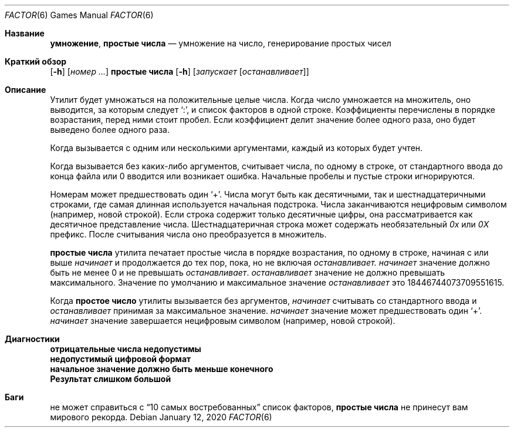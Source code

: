 .\" Copyright (c) 1989, 1993
.\"	The Regents of the University of California.  All rights reserved.
.\"
.\" This code is derived from software contributed to Berkeley by
.\" Landon Curt Noll.
.\"
.\" Redistribution and use in source and binary forms, with or without
.\" modification, are permitted provided that the following conditions
.\" are met:
.\" 1. Redistributions of source code must retain the above copyright
.\"    notice, this list of conditions and the following disclaimer.
.\" 2. Redistributions in binary form must reproduce the above copyright
.\"    notice, this list of conditions and the following disclaimer in the
.\"    documentation and/or other materials provided with the distribution.
.\" 3. Neither the name of the University nor the names of its contributors
.\"    may be used to endorse or promote products derived from this software
.\"    without specific prior written permission.
.\"
.\" THIS SOFTWARE IS PROVIDED BY THE REGENTS AND CONTRIBUTORS ``AS IS'' AND
.\" ANY EXPRESS OR IMPLIED WARRANTIES, INCLUDING, BUT NOT LIMITED TO, THE
.\" IMPLIED WARRANTIES OF MERCHANTABILITY AND FITNESS FOR A PARTICULAR PURPOSE
.\" ARE DISCLAIMED.  IN NO EVENT SHALL THE REGENTS OR CONTRIBUTORS BE LIABLE
.\" FOR ANY DIRECT, INDIRECT, INCIDENTAL, SPECIAL, EXEMPLARY, OR CONSEQUENTIAL
.\" DAMAGES (INCLUDING, BUT NOT LIMITED TO, PROCUREMENT OF SUBSTITUTE GOODS
.\" OR SERVICES; LOSS OF USE, DATA, OR PROFITS; OR BUSINESS INTERRUPTION)
.\" HOWEVER CAUSED AND ON ANY THEORY OF LIABILITY, WHETHER IN CONTRACT, STRICT
.\" LIABILITY, OR TORT (INCLUDING NEGLIGENCE OR OTHERWISE) ARISING IN ANY WAY
.\" OUT OF THE USE OF THIS SOFTWARE, EVEN IF ADVISED OF THE POSSIBILITY OF
.\" SUCH DAMAGE.
.\"
.\"	@(#)factor.6	8.1 (Berkeley) 5/31/93
.\"
.\" By: Landon Curt Noll   chongo@toad.com,   ...!{sun,tolsoft}!hoptoad!chongo
.\"
.\"   chongo <for a good prime call: 391581 * 2^216193 - 1> /\oo/\
.\"
.Dd January 12, 2020
.Dt FACTOR 6
.Os
.Sh Название
.Nm умножение , простые числа
.Nd умножение на число, генерирование простых чисел
.Sh Краткий обзор
.Nm
.Op Fl h
.Op Ar номер ...
.Nm простые числа
.Op Fl h
.Op Ar запускает Op Ar останавливает
.Sh Описание
.Nm
Утилит будет умножаться на положительные целые числа.
Когда число умножается на множитель, оно выводится, за которым следует
.Ql \&: ,
и список факторов в одной строке.
Коэффициенты перечислены в порядке возрастания, перед ними стоит пробел.
Если коэффициент делит значение более одного раза, оно будет выведено более одного раза.
.Pp
Когда
.Nm
вызывается с одним или несколькими аргументами, каждый из которых будет учтен.
.Pp
Когда
.Nm
вызывается без каких-либо аргументов,
.Nm
считывает числа, по одному в строке, от стандартного ввода до конца файла или 0
вводится или возникает ошибка.
Начальные пробелы и пустые строки игнорируются.
.Pp
Номерам может предшествовать один
.Ql + .
Числа могут быть как десятичными, так и шестнадцатеричными строками, где самая длинная
используется начальная подстрока.
Числа заканчиваются нецифровым символом (например, новой строкой).
Если строка содержит только десятичные цифры, она рассматривается как
десятичное представление числа.
Шестнадцатеричная строка может содержать необязательный
.Em 0x
или
.Em 0X
префикс.
После считывания числа оно преобразуется в множитель.
.Pp
.Nm простые числа
утилита печатает простые числа в порядке возрастания, по одному в строке, начиная с или выше
.Ar начинает
и продолжается до тех пор, пока, но не включая
.Ar останавливает.
.Ar начинает
значение должно быть не менее 0 и не превышать
.Ar останавливает .
.Ar останавливает
значение не должно превышать максимального.
Значение по умолчанию и максимальное значение
.Ar останавливает
это 18446744073709551615.
.Pp
Когда
.Nm простое число
утилиты вызывается без аргументов,
.Ar начинает
считывать со стандартного ввода и
.Ar останавливает
принимая за максимальное значение.
.Ar начинает
значение может предшествовать один
.Ql + .
.Ar начинает
значение завершается нецифровым символом (например, новой строкой).
.Sh Диагностики
.Bl -diag
.It "отрицательные числа недопустимы"
.It "недопустимый цифровой формат"
.It "начальное значение должно быть меньше конечного"
.It "Результат слишком большой"
.El
.Sh Баги
.Nm
не может справиться с
.Dq "10 самых востребованных"
список факторов,
.Nm простые числа
не принесут вам мирового рекорда.

